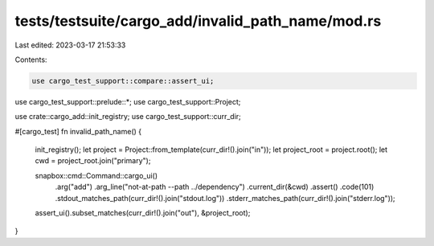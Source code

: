 tests/testsuite/cargo_add/invalid_path_name/mod.rs
==================================================

Last edited: 2023-03-17 21:53:33

Contents:

.. code-block:: rs

    use cargo_test_support::compare::assert_ui;
use cargo_test_support::prelude::*;
use cargo_test_support::Project;

use crate::cargo_add::init_registry;
use cargo_test_support::curr_dir;

#[cargo_test]
fn invalid_path_name() {
    init_registry();
    let project = Project::from_template(curr_dir!().join("in"));
    let project_root = project.root();
    let cwd = project_root.join("primary");

    snapbox::cmd::Command::cargo_ui()
        .arg("add")
        .arg_line("not-at-path --path ../dependency")
        .current_dir(&cwd)
        .assert()
        .code(101)
        .stdout_matches_path(curr_dir!().join("stdout.log"))
        .stderr_matches_path(curr_dir!().join("stderr.log"));

    assert_ui().subset_matches(curr_dir!().join("out"), &project_root);
}


